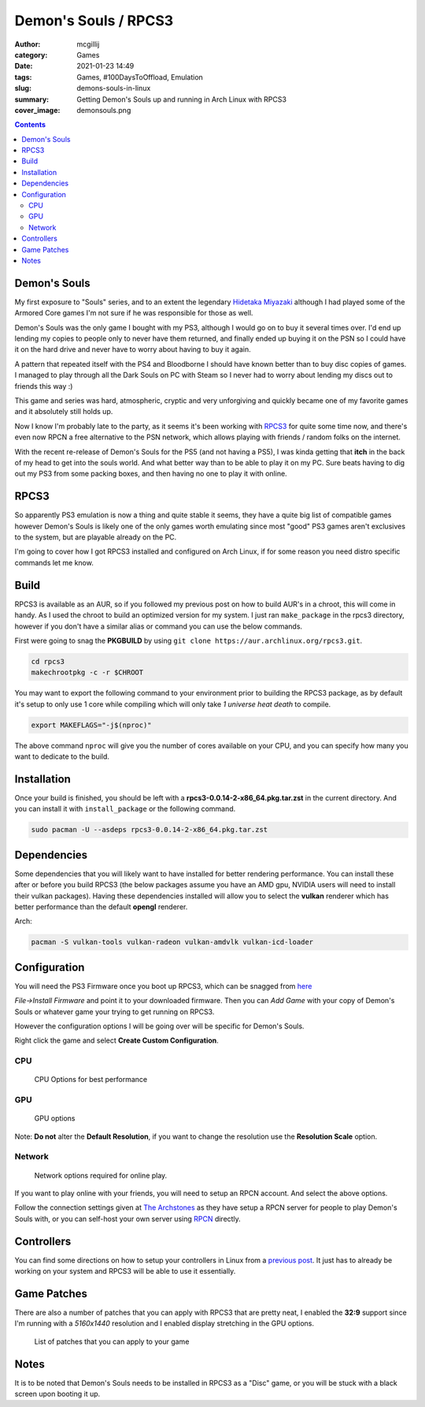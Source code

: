 Demon's Souls / RPCS3
#####################

:author: mcgillij
:category: Games
:date: 2021-01-23 14:49
:tags: Games, #100DaysToOffload, Emulation
:slug: demons-souls-in-linux
:summary: Getting Demon's Souls up and running in Arch Linux with RPCS3
:cover_image: demonsouls.png

.. contents::

Demon's Souls
*************

My first exposure to "Souls" series, and to an extent the legendary `Hidetaka Miyazaki <https://en.wikipedia.org/wiki/Hidetaka_Miyazaki>`_ although I had played some of the Armored Core games I'm not sure if he was responsible for those as well. 

Demon's Souls was the only game I bought with my PS3, although I would go on to buy it several times over. I'd end up lending my copies to people only to never have them returned, and finally ended up buying it on the PSN so I could have it on the hard drive and never have to worry about having to buy it again. 

A pattern that repeated itself with the PS4 and Bloodborne I should have known better than to buy disc copies of games. I managed to play through all the Dark Souls on PC with Steam so I never had to worry about lending my discs out to friends this way :)

This game and series was hard, atmospheric, cryptic and very unforgiving and quickly became one of my favorite games and it absolutely still holds up.

Now I know I'm probably late to the party, as it seems it's been working with `RPCS3 <https://rpcs3.net/>`_ for quite some time now, and there's even now RPCN a free alternative to the PSN network, which allows playing with friends / random folks on the internet.

With the recent re-release of Demon's Souls for the PS5 (and not having a PS5), I was kinda getting that **itch** in the back of my head to get into the souls world. And what better way than to be able to play it on my PC. Sure beats having to dig out my PS3 from some packing boxes, and then having no one to play it with online.

RPCS3
*****

So apparently PS3 emulation is now a thing and quite stable it seems, they have a quite big list of compatible games however Demon's Souls is likely one of the only games worth emulating since most "good" PS3 games aren't exclusives to the system, but are playable already on the PC.

I'm going to cover how I got RPCS3 installed and configured on Arch Linux, if for some reason you need distro specific commands let me know.

Build
*****

RPCS3 is available as an AUR, so if you followed my previous post on how to build AUR's in a chroot, this will come in handy. As I used the chroot to build an optimized version for my system. I just ran ``make_package`` in the rpcs3 directory, however if you don't have a similar alias or command you can use the below commands.

First were going to snag the **PKGBUILD** by using ``git clone https://aur.archlinux.org/rpcs3.git``.

.. code-block:: bash

   cd rpcs3
   makechrootpkg -c -r $CHROOT

You may want to export the following command to your environment prior to building the RPCS3 package, as by default it's setup to only use 1 core while compiling which will only take *1 universe heat death* to compile.

.. code-block:: bash

   export MAKEFLAGS="-j$(nproc)"

The above command ``nproc`` will give you the number of cores available on your CPU, and you can specify how many you want to dedicate to the build.

Installation
************

Once your build is finished, you should be left with a **rpcs3-0.0.14-2-x86_64.pkg.tar.zst** in the current directory. And you can install it with ``install_package`` or the following command.

.. code-block:: bash

   sudo pacman -U --asdeps rpcs3-0.0.14-2-x86_64.pkg.tar.zst

Dependencies
************

Some dependencies that you will likely want to have installed for better rendering performance. You can install these after or before you build RPCS3 (the below packages assume you have an AMD gpu, NVIDIA users will need to install their vulkan packages). Having these dependencies installed will allow you to select the **vulkan** renderer which has better performance than the default **opengl** renderer.

Arch:

.. code-block:: bash

   pacman -S vulkan-tools vulkan-radeon vulkan-amdvlk vulkan-icd-loader

Configuration
*************

You will need the PS3 Firmware once you boot up RPCS3, which can be snagged from `here <http://dus01.ps3.update.playstation.net/update/ps3/image/us/2020_1203_03373a581934f0d2b796156d2fb28b39/PS3UPDAT.PUP>`_

*File->Install Firmware* and point it to your downloaded firmware.
Then you can *Add Game* with your copy of Demon's Souls or whatever game your trying to get running on RPCS3.

However the configuration options I will be going over will be specific for Demon's Souls.

Right click the game and select **Create Custom Configuration**.

CPU
^^^

.. figure:: {static}/images/ds_cpu.png
   :alt: CPU options

   CPU Options for best performance

GPU
^^^

.. figure:: {static}/images/ds_gpu.png
   :alt: GPU options

   GPU options

Note: **Do not** alter the **Default Resolution**, if you want to change the resolution use the **Resolution Scale** option.

Network
^^^^^^^

.. figure:: {static}/images/ds_network.png
   :alt: Network settings

   Network options required for online play.

If you want to play online with your friends, you will need to setup an RPCN account. And select the above options.

Follow the connection settings given at `The Archstones <https://thearchstones.com/serverinfo.html>`_ as they have setup a RPCN server for people to play Demon's Souls with, or you can self-host your own server using `RPCN <https://github.com/RipleyTom/rpcn>`_ directly.

Controllers
***********

You can find some directions on how to setup your controllers in Linux from a `previous post <https://mcgillij.dev/dead-cells-controller-issues.html>`_. It just has to already be working on your system and RPCS3 will be able to use it essentially.

Game Patches
************

There are also a number of patches that you can apply with RPCS3 that are pretty neat, I enabled the **32:9** support since I'm running with a *5160x1440* resolution and I enabled display stretching in the GPU options.

.. figure:: {static}/images/ds_patches.png
   :alt: Patches

   List of patches that you can apply to your game

Notes
*****

It is to be noted that Demon's Souls needs to be installed in RPCS3 as a "Disc" game, or you will be stuck with a black screen upon booting it up.
